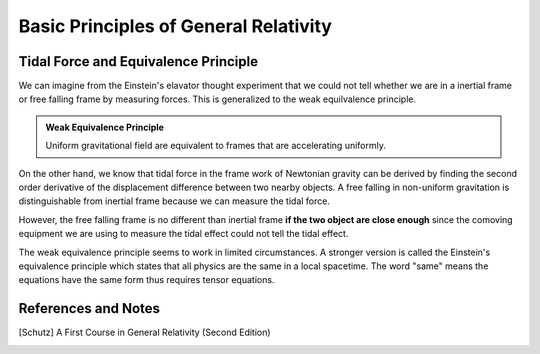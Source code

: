 Basic Principles of General Relativity
==========================================




.. index:: Equivalence Principle

Tidal Force and Equivalence Principle
---------------------------------------


We can imagine from the Einstein's elavator thought experiment that we could not tell whether we are in a inertial frame or free falling frame by measuring forces. This is generalized to the weak equilvalence principle.

.. admonition:: Weak Equivalence Principle
   :class: note

   Uniform gravitational field are equivalent to frames that are accelerating uniformly.


On the other hand, we know that tidal force in the frame work of Newtonian gravity can be derived by finding the second order derivative of the displacement difference between two nearby objects. A free falling in non-uniform gravitation is distinguishable from inertial frame because we can measure the tidal force.

However, the free falling frame is no different than inertial frame **if the two object are close enough** since the comoving equipment we are using to measure the tidal effect could not tell the tidal effect.

The weak equivalence principle seems to work in limited circumstances. A stronger version is called the Einstein's equivalence principle which states that all physics are the same in a local spacetime. The word "same" means the equations have the same form thus requires tensor equations.



References and Notes
---------------------


.. [Schutz] A First Course in General Relativity (Second Edition)
